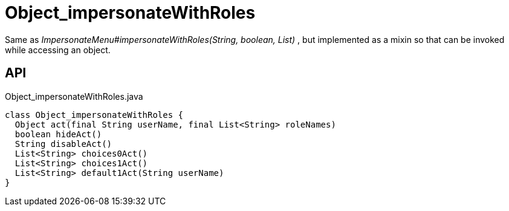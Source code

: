 = Object_impersonateWithRoles
:Notice: Licensed to the Apache Software Foundation (ASF) under one or more contributor license agreements. See the NOTICE file distributed with this work for additional information regarding copyright ownership. The ASF licenses this file to you under the Apache License, Version 2.0 (the "License"); you may not use this file except in compliance with the License. You may obtain a copy of the License at. http://www.apache.org/licenses/LICENSE-2.0 . Unless required by applicable law or agreed to in writing, software distributed under the License is distributed on an "AS IS" BASIS, WITHOUT WARRANTIES OR  CONDITIONS OF ANY KIND, either express or implied. See the License for the specific language governing permissions and limitations under the License.

Same as _ImpersonateMenu#impersonateWithRoles(String, boolean, List)_ , but implemented as a mixin so that can be invoked while accessing an object.

== API

[source,java]
.Object_impersonateWithRoles.java
----
class Object_impersonateWithRoles {
  Object act(final String userName, final List<String> roleNames)
  boolean hideAct()
  String disableAct()
  List<String> choices0Act()
  List<String> choices1Act()
  List<String> default1Act(String userName)
}
----

